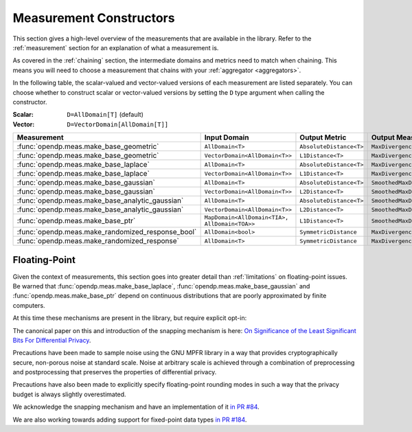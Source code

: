 .. _measurement-constructors:

Measurement Constructors
========================

This section gives a high-level overview of the measurements that are available in the library.
Refer to the :ref:`measurement` section for an explanation of what a measurement is.

As covered in the :ref:`chaining` section, the intermediate domains and metrics need to match when chaining.
This means you will need to choose a measurement that chains with your :ref:`aggregator <aggregators>`.

In the following table, the scalar-valued and vector-valued versions of each measurement are listed separately.
You can choose whether to construct scalar or vector-valued versions by setting the ``D`` type argument when calling the constructor.

:Scalar: ``D=AllDomain[T]`` (default)
:Vector: ``D=VectorDomain[AllDomain[T]]``


.. list-table::
   :header-rows: 1

   * - Measurement
     - Input Domain
     - Output Metric
     - Output Measure
   * - :func:`opendp.meas.make_base_geometric`
     - ``AllDomain<T>``
     - ``AbsoluteDistance<T>``
     - ``MaxDivergence<T>``
   * - :func:`opendp.meas.make_base_geometric`
     - ``VectorDomain<AllDomain<T>>``
     - ``L1Distance<T>``
     - ``MaxDivergence<T>``
   * - :func:`opendp.meas.make_base_laplace`
     - ``AllDomain<T>``
     - ``AbsoluteDistance<T>``
     - ``MaxDivergence<T>``
   * - :func:`opendp.meas.make_base_laplace`
     - ``VectorDomain<AllDomain<T>>``
     - ``L1Distance<T>``
     - ``MaxDivergence<T>``
   * - :func:`opendp.meas.make_base_gaussian`
     - ``AllDomain<T>``
     - ``AbsoluteDistance<T>``
     - ``SmoothedMaxDivergence<T>``
   * - :func:`opendp.meas.make_base_gaussian`
     - ``VectorDomain<AllDomain<T>>``
     - ``L2Distance<T>``
     - ``SmoothedMaxDivergence<T>``
   * - :func:`opendp.meas.make_base_analytic_gaussian`
     - ``AllDomain<T>``
     - ``AbsoluteDistance<T>``
     - ``SmoothedMaxDivergence<T>``
   * - :func:`opendp.meas.make_base_analytic_gaussian`
     - ``VectorDomain<AllDomain<T>>``
     - ``L2Distance<T>``
     - ``SmoothedMaxDivergence<T>``
   * - :func:`opendp.meas.make_base_ptr`
     - ``MapDomain<AllDomain<TIA>, AllDomain<TOA>>``
     - ``L1Distance<T>``
     - ``SmoothedMaxDivergence<T>``
   * - :func:`opendp.meas.make_randomized_response_bool`
     - ``AllDomain<bool>``
     - ``SymmetricDistance``
     - ``MaxDivergence<T>``
   * - :func:`opendp.meas.make_randomized_response`
     - ``AllDomain<T>``
     - ``SymmetricDistance``
     - ``MaxDivergence<T>``

.. _floating-point:

Floating-Point
--------------

Given the context of measurements, this section goes into greater detail than :ref:`limitations` on floating-point issues.
Be warned that :func:`opendp.meas.make_base_laplace`, :func:`opendp.meas.make_base_gaussian` and :func:`opendp.meas.make_base_ptr`
depend on continuous distributions that are poorly approximated by finite computers.

At this time these mechanisms are present in the library, but require explicit opt-in:

.. doctest::

    >>> from opendp.mod import enable_features
    >>> enable_features("floating-point")

The canonical paper on this and introduction of the snapping mechanism is here:
`On Significance of the Least Significant Bits For Differential Privacy <https://www.microsoft.com/en-us/research/wp-content/uploads/2012/10/lsbs.pdf>`_.

Precautions have been made to sample noise using the GNU MPFR library in a way
that provides cryptographically secure, non-porous noise at standard scale.
Noise at arbitrary scale is achieved through a combination of preprocessing and postprocessing
that preserves the properties of differential privacy.

Precautions have also been made to explicitly specify floating-point rounding modes
in such a way that the privacy budget is always slightly overestimated.

We acknowledge the snapping mechanism and have an implementation of it `in PR #84 <https://github.com/opendp/opendp/pull/84>`_.

We are also working towards adding support for fixed-point data types `in PR #184 <https://github.com/opendp/opendp/pull/184>`_.
